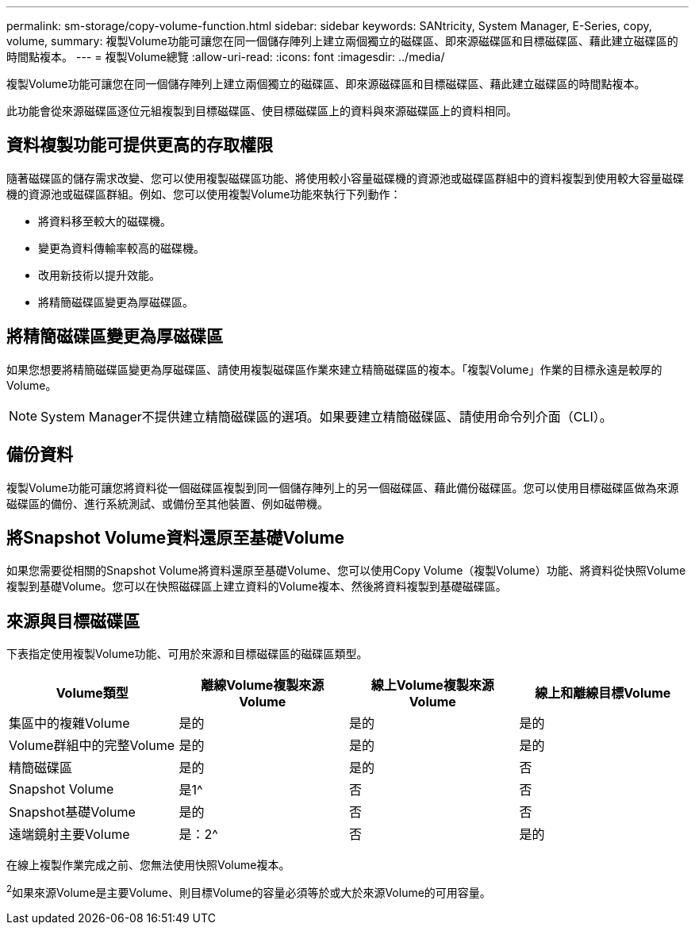 ---
permalink: sm-storage/copy-volume-function.html 
sidebar: sidebar 
keywords: SANtricity, System Manager, E-Series, copy, volume, 
summary: 複製Volume功能可讓您在同一個儲存陣列上建立兩個獨立的磁碟區、即來源磁碟區和目標磁碟區、藉此建立磁碟區的時間點複本。 
---
= 複製Volume總覽
:allow-uri-read: 
:icons: font
:imagesdir: ../media/


[role="lead"]
複製Volume功能可讓您在同一個儲存陣列上建立兩個獨立的磁碟區、即來源磁碟區和目標磁碟區、藉此建立磁碟區的時間點複本。

此功能會從來源磁碟區逐位元組複製到目標磁碟區、使目標磁碟區上的資料與來源磁碟區上的資料相同。



== 資料複製功能可提供更高的存取權限

隨著磁碟區的儲存需求改變、您可以使用複製磁碟區功能、將使用較小容量磁碟機的資源池或磁碟區群組中的資料複製到使用較大容量磁碟機的資源池或磁碟區群組。例如、您可以使用複製Volume功能來執行下列動作：

* 將資料移至較大的磁碟機。
* 變更為資料傳輸率較高的磁碟機。
* 改用新技術以提升效能。
* 將精簡磁碟區變更為厚磁碟區。




== 將精簡磁碟區變更為厚磁碟區

如果您想要將精簡磁碟區變更為厚磁碟區、請使用複製磁碟區作業來建立精簡磁碟區的複本。「複製Volume」作業的目標永遠是較厚的Volume。

[NOTE]
====
System Manager不提供建立精簡磁碟區的選項。如果要建立精簡磁碟區、請使用命令列介面（CLI）。

====


== 備份資料

複製Volume功能可讓您將資料從一個磁碟區複製到同一個儲存陣列上的另一個磁碟區、藉此備份磁碟區。您可以使用目標磁碟區做為來源磁碟區的備份、進行系統測試、或備份至其他裝置、例如磁帶機。



== 將Snapshot Volume資料還原至基礎Volume

如果您需要從相關的Snapshot Volume將資料還原至基礎Volume、您可以使用Copy Volume（複製Volume）功能、將資料從快照Volume複製到基礎Volume。您可以在快照磁碟區上建立資料的Volume複本、然後將資料複製到基礎磁碟區。



== 來源與目標磁碟區

下表指定使用複製Volume功能、可用於來源和目標磁碟區的磁碟區類型。

[cols="1a,1a,1a,1a"]
|===
| Volume類型 | 離線Volume複製來源Volume | 線上Volume複製來源Volume | 線上和離線目標Volume 


 a| 
集區中的複雜Volume
 a| 
是的
 a| 
是的
 a| 
是的



 a| 
Volume群組中的完整Volume
 a| 
是的
 a| 
是的
 a| 
是的



 a| 
精簡磁碟區
 a| 
是的
 a| 
是的
 a| 
否



 a| 
Snapshot Volume
 a| 
是1^
 a| 
否
 a| 
否



 a| 
Snapshot基礎Volume
 a| 
是的
 a| 
否
 a| 
否



 a| 
遠端鏡射主要Volume
 a| 
是：2^
 a| 
否
 a| 
是的

|===
在線上複製作業完成之前、您無法使用快照Volume複本。

^2^如果來源Volume是主要Volume、則目標Volume的容量必須等於或大於來源Volume的可用容量。
